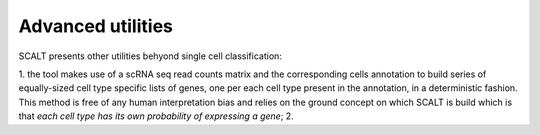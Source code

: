 Advanced utilities
==================

SCALT presents other utilities behyond single cell classification:

1. the tool makes use of a scRNA seq read counts matrix and the corresponding cells annotation to build series of equally-sized cell type specific lists of genes, one per each cell type present in the annotation, in a deterministic fashion. This method is free of any human interpretation bias and relies on the ground concept on which SCALT is build which is that *each cell type has its own probability of expressing a gene*;
2.

